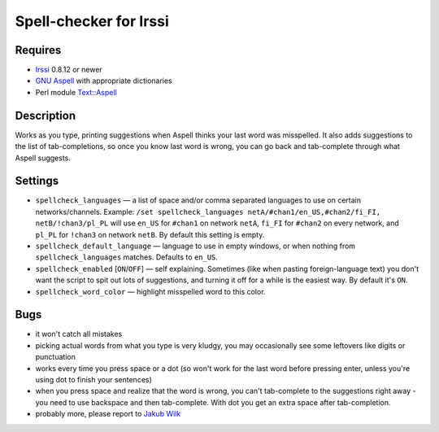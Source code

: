 =======================
Spell-checker for Irssi
=======================

Requires
~~~~~~~~

* `Irssi`_ 0.8.12 or newer
* `GNU Aspell`_ with appropriate dictionaries
* Perl module `Text::Aspell`_

.. _Irssi:
   http://irssi.org/
.. _GNU Aspell:
   http://aspell.net/
.. _Text::Aspell:
   http://search.cpan.org/dist/Text-Aspell/

Description
~~~~~~~~~~~
Works as you type, printing suggestions when Aspell thinks your last
word was misspelled. It also adds suggestions to the list of
tab-completions, so once you know last word is wrong, you can go back
and tab-complete through what Aspell suggests.

Settings
~~~~~~~~

* ``spellcheck_languages`` — a list of space and/or comma separated
  languages to use on certain networks/channels. Example: ``/set
  spellcheck_languages netA/#chan1/en_US,#chan2/fi_FI,
  netB/!chan3/pl_PL`` will use ``en_US`` for ``#chan1`` on network
  ``netA``, ``fi_FI`` for ``#chan2`` on every network, and ``pl_PL`` for
  ``!chan3`` on network ``netB``. By default this setting is empty.
* ``spellcheck_default_language`` — language to use in empty windows,
  or when nothing from ``spellcheck_languages`` matches. Defaults to
  ``en_US``.
* ``spellcheck_enabled`` [``ON``/``OFF``] — self explaining. Sometimes
  (like when pasting foreign-language text) you don't want the script to
  spit out lots of suggestions, and turning it off for a while is the
  easiest way. By default it's ``ON``.
* ``spellcheck_word_color`` — highlight misspelled word to this color.

Bugs
~~~~

* it won't catch all mistakes
* picking actual words from what you type is very kludgy, you may
  occasionally see some leftovers like digits or punctuation
* works every time you press space or a dot (so won't work for the last
  word before pressing enter, unless you're using dot to finish your
  sentences)
* when you press space and realize that the word is wrong, you can't
  tab-complete to the suggestions right away - you need to use backspace
  and then tab-complete. With dot you get an extra space after
  tab-completion.
* probably more, please report to `Jakub Wilk <jwilk@jwilk.net>`_

.. vim:ts=3 sw=3 et tw=72
